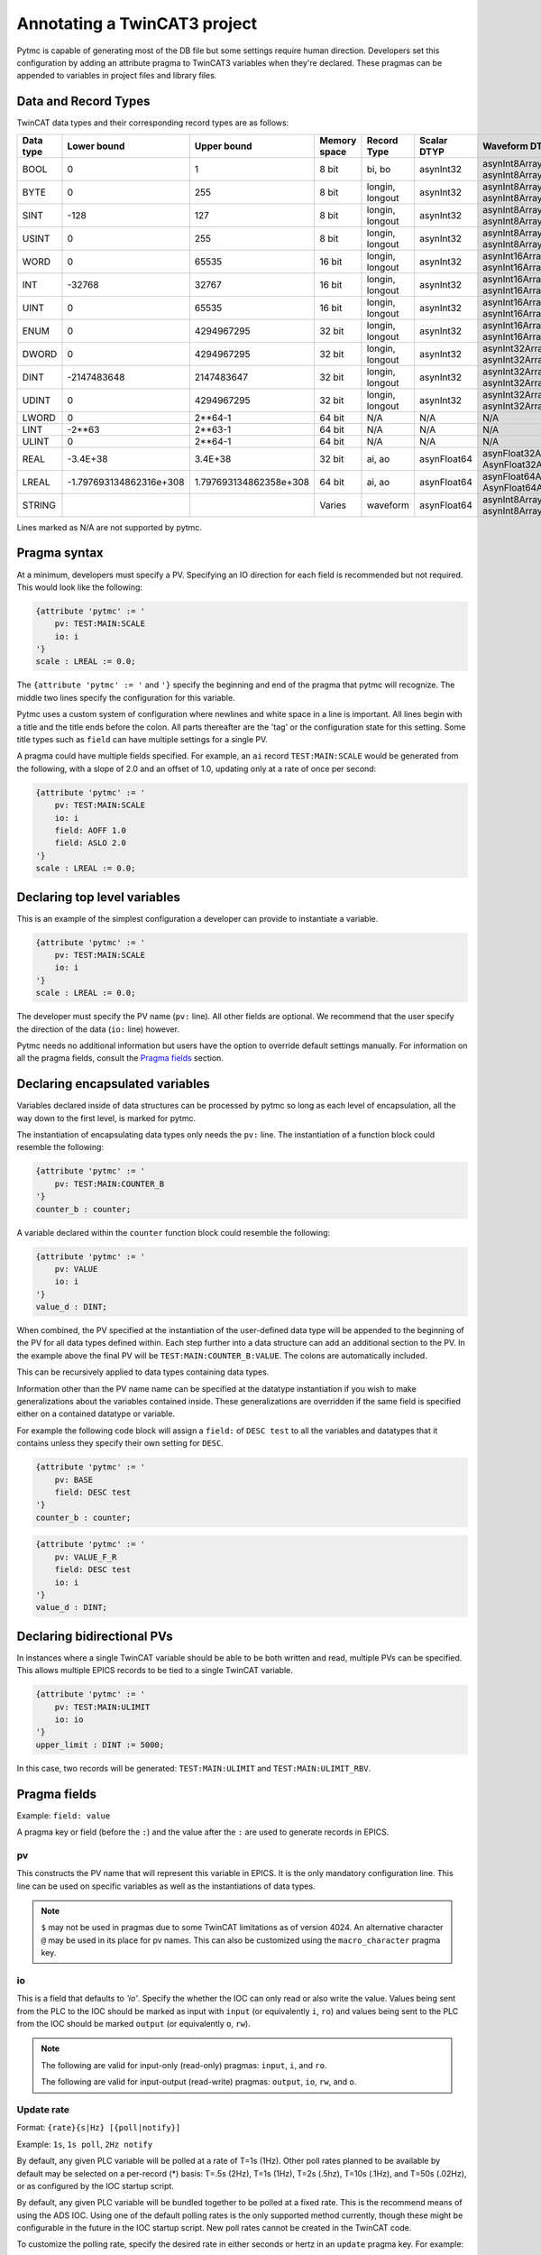 Annotating a TwinCAT3 project 
=============================

Pytmc is capable of generating most of the DB file but some settings require
human direction. Developers set this configuration by adding an attribute
pragma to TwinCAT3 variables when they're declared. These pragmas can be
appended to variables in project files and library files.

Data and Record Types
'''''''''''''''''''''

TwinCAT data types and their corresponding record types are as follows:


+-----------+--------------------------+-------------------------+--------------+-----------------+--------------------+-----------------------------------------+
| Data type |       Lower bound        |       Upper bound       | Memory space |   Record Type   |    Scalar DTYP     |              Waveform DTYP              |
+===========+==========================+=========================+==============+=================+====================+=========================================+
| BOOL      | 0                        | 1                       | 8 bit        | bi, bo          |  asynInt32         | asynInt8ArrayIn, asynInt8ArrayOut       |
+-----------+--------------------------+-------------------------+--------------+-----------------+--------------------+-----------------------------------------+
| BYTE      | 0                        | 255                     | 8 bit        | longin, longout |  asynInt32         | asynInt8ArrayIn, asynInt8ArrayOut       |
+-----------+--------------------------+-------------------------+--------------+-----------------+--------------------+-----------------------------------------+
| SINT      | -128                     | 127                     | 8 bit        | longin, longout |  asynInt32         | asynInt8ArrayIn, asynInt8ArrayOut       |
+-----------+--------------------------+-------------------------+--------------+-----------------+--------------------+-----------------------------------------+
| USINT     | 0                        | 255                     | 8 bit        | longin, longout |  asynInt32         | asynInt8ArrayIn, asynInt8ArrayOut       |
+-----------+--------------------------+-------------------------+--------------+-----------------+--------------------+-----------------------------------------+
| WORD      | 0                        | 65535                   | 16 bit       | longin, longout |  asynInt32         | asynInt16ArrayIn, asynInt16ArrayOut     |
+-----------+--------------------------+-------------------------+--------------+-----------------+--------------------+-----------------------------------------+
| INT       | -32768                   | 32767                   | 16 bit       | longin, longout |  asynInt32         | asynInt16ArrayIn, asynInt16ArrayOut     |
+-----------+--------------------------+-------------------------+--------------+-----------------+--------------------+-----------------------------------------+
| UINT      | 0                        | 65535                   | 16 bit       | longin, longout |  asynInt32         | asynInt16ArrayIn, asynInt16ArrayOut     |
+-----------+--------------------------+-------------------------+--------------+-----------------+--------------------+-----------------------------------------+
| ENUM      | 0                        | 4294967295              | 32 bit       | longin, longout |  asynInt32         | asynInt16ArrayIn, asynInt16ArrayOut     |
+-----------+--------------------------+-------------------------+--------------+-----------------+--------------------+-----------------------------------------+
| DWORD     | 0                        | 4294967295              | 32 bit       | longin, longout |  asynInt32         | asynInt32ArrayIn, asynInt32ArrayOut     |
+-----------+--------------------------+-------------------------+--------------+-----------------+--------------------+-----------------------------------------+
| DINT      | -2147483648              | 2147483647              | 32 bit       | longin, longout |  asynInt32         | asynInt32ArrayIn, asynInt32ArrayOut     |
+-----------+--------------------------+-------------------------+--------------+-----------------+--------------------+-----------------------------------------+
| UDINT     | 0                        | 4294967295              | 32 bit       | longin, longout |  asynInt32         | asynInt32ArrayIn, asynInt32ArrayOut     |
+-----------+--------------------------+-------------------------+--------------+-----------------+--------------------+-----------------------------------------+
| LWORD     | 0                        | 2**64-1                 | 64 bit       | N/A             |  N/A               | N/A                                     |
+-----------+--------------------------+-------------------------+--------------+-----------------+--------------------+-----------------------------------------+
| LINT      | -2**63                   | 2**63-1                 | 64 bit       | N/A             |  N/A               | N/A                                     |
+-----------+--------------------------+-------------------------+--------------+-----------------+--------------------+-----------------------------------------+
| ULINT     | 0                        | 2**64-1                 | 64 bit       | N/A             |  N/A               | N/A                                     |
+-----------+--------------------------+-------------------------+--------------+-----------------+--------------------+-----------------------------------------+
| REAL      | -3.4E\+38                | 3.4E\+38                | 32 bit       | ai, ao          |  asynFloat64       | asynFloat32ArrayIn, AsynFloat32ArrayOut |
+-----------+--------------------------+-------------------------+--------------+-----------------+--------------------+-----------------------------------------+
| LREAL     | -1.797693134862316e\+308 | 1.797693134862358e\+308 | 64 bit       | ai, ao          |  asynFloat64       | asynFloat64ArrayIn, AsynFloat64ArrayOut |
+-----------+--------------------------+-------------------------+--------------+-----------------+--------------------+-----------------------------------------+
| STRING    |                          |                         | Varies       | waveform        |  asynFloat64       | asynInt8ArrayIn, asynInt8ArrayOut       |
+-----------+--------------------------+-------------------------+--------------+-----------------+--------------------+-----------------------------------------+


Lines marked as N/A are not supported by pytmc.


Pragma syntax
'''''''''''''

At a minimum, developers must specify a PV. Specifying an IO direction for each
field is recommended but not required. This would look like the following:

.. code-block:: none 
   
   {attribute 'pytmc' := '
       pv: TEST:MAIN:SCALE
       io: i
   '}
   scale : LREAL := 0.0;

The ``{attribute 'pytmc' := '`` and ``'}`` specify the beginning and end of the
pragma that pytmc will recognize. The middle two lines specify the
configuration for this variable.

Pytmc uses a custom system of configuration where newlines and white space in
a line is important. All lines begin with a title and the title ends before the
colon. All parts thereafter are the 'tag' or the configuration state for this
setting. Some title types such as ``field`` can have multiple settings for a
single PV.

A pragma could have multiple fields specified. For example, an ``ai`` record 
``TEST:MAIN:SCALE`` would be generated from the following, with a slope of
2.0 and an offset of 1.0, updating only at a rate of once per second:

.. code-block:: none 
   
   {attribute 'pytmc' := '
       pv: TEST:MAIN:SCALE
       io: i
       field: AOFF 1.0
       field: ASLO 2.0
   '}
   scale : LREAL := 0.0;


Declaring top level variables
''''''''''''''''''''''''''''''
This is an example of the simplest configuration a developer can provide to
instantiate a variable.

.. code-block:: none 

   {attribute 'pytmc' := '
       pv: TEST:MAIN:SCALE
       io: i
   '}
   scale : LREAL := 0.0;


The developer must specify the PV name (``pv:`` line). All other fields are
optional. We recommend that the user specify the direction of the
data (``io:`` line) however. 

Pytmc needs no additional information but users have the option to override
default settings manually. For information on all the pragma fields, consult
the `Pragma fields`_ section.


Declaring encapsulated variables
''''''''''''''''''''''''''''''''
Variables declared inside of data structures can be processed by pytmc so long
as each level of encapsulation, all the way down to the first level, is marked
for pytmc. 

The instantiation of encapsulating data types only needs the ``pv:`` line. The
instantiation of a function block could resemble the following:

.. code-block:: none 

   {attribute 'pytmc' := '
       pv: TEST:MAIN:COUNTER_B
   '}
   counter_b : counter;

A variable declared within the ``counter`` function block could resemble the
following:

.. code-block:: none
  
   {attribute 'pytmc' := '
       pv: VALUE
       io: i
   '}  
   value_d : DINT; 


When combined, the PV specified at the instantiation of the user-defined data
type will be appended to the beginning of the PV for all data types defined
within. Each step further into a data structure can add an additional section
to the PV. In the example above the final PV will be
``TEST:MAIN:COUNTER_B:VALUE``. The colons are automatically included. 

This can be recursively applied to data types containing data types.

Information other than the PV name name can be specified at the datatype
instantiation if you wish to make generalizations about the variables
contained inside. These generalizations are overridden if the same field is
specified either on a contained datatype or variable.

For example the following code block will assign a ``field:`` of ``DESC test``
to all the variables and datatypes that it contains unless they
specify their own setting for ``DESC``.  

.. code-block:: none 

   {attribute 'pytmc' := '
       pv: BASE 
       field: DESC test
   '}
   counter_b : counter;


.. code-block:: none
  
   {attribute 'pytmc' := '
       pv: VALUE_F_R
       field: DESC test
       io: i
   '}  
   value_d : DINT; 


Declaring bidirectional PVs
'''''''''''''''''''''''''''
In instances where a single TwinCAT variable should be able to be both written
and read, multiple PVs can be specified. This allows multiple EPICS records to
be tied to a single TwinCAT variable.

.. code-block:: none

   {attribute 'pytmc' := '
       pv: TEST:MAIN:ULIMIT
       io: io
   '}  
   upper_limit : DINT := 5000;


In this case, two records will be generated: ``TEST:MAIN:ULIMIT`` and
``TEST:MAIN:ULIMIT_RBV``.


Pragma fields
'''''''''''''

Example: ``field: value``

A pragma key or field (before the ``:``) and the value after the ``:`` are used
to generate records in EPICS.

pv
..
This constructs the PV name that will represent this variable in EPICS. It is
the only mandatory configuration line. This line can be used on specific
variables as well as the instantiations of data types. 

.. note::

   ``$`` may not be used in pragmas due to some TwinCAT limitations as of
   version 4024.  An alternative character ``@`` may be used in its place for
   pv names.  This can also be customized using the ``macro_character`` pragma
   key.

io
..
This is a field that defaults to `'io'`.  Specify the whether the IOC can only
read or also write the value. Values being sent from the PLC to the IOC should
be marked as input with ``input`` (or equivalently ``i``, ``ro``) and values
being sent to the PLC from the IOC should be marked ``output`` (or equivalently
``o``, ``rw``).

.. note::

   The following are valid for input-only (read-only) pragmas: ``input``, ``i``,
   and ``ro``.

   The following are valid for input-output (read-write) pragmas: ``output``, ``io``,
   ``rw``, and ``o``.


Update rate
...........

Format: ``{rate}{s|Hz} [{poll|notify}]``

Example: ``1s``, ``1s poll``, ``2Hz notify``

By default, any given PLC variable will be polled at a rate of T=1s (1Hz).
Other poll rates planned to be available by default may be selected on a
per-record (*) basis: T=.5s (2Hz), T=1s (1Hz), T=2s (.5hz), T=10s (.1Hz), and
T=50s (.02Hz), or as configured by the IOC startup script.

By default, any given PLC variable will be bundled together to be polled at a
fixed rate. This is the recommend means of using the ADS IOC.  Using one of the
default polling rates is the only supported method currently, though these
might be configurable in the future in the IOC startup script.  New poll rates
cannot be created in the TwinCAT code.

To customize the polling rate, specify the desired rate in either seconds or
hertz in an ``update`` pragma key. For example:

.. code-block:: none

   update: 1Hz
   update: 1s
   update: 0.5s
   update: 2Hz


The keyword ``poll`` can also be used to explicitly mark it for polling:

.. code-block:: none

   update: 1s poll

For faster rates, an ADS concept of `notifications`, can be used. These are
conceptually similar to callback-on-change in Python or ``camonitor`` in the
context of EPICS.

Use the ``notify`` keyword in the ``update`` setting to enable this:

.. code-block:: none

   update: 10Hz notify
   update: 0.1s notify

.. note::

   Adding too many of these notifications can significantly slow down a PLC,
   even when specified at slow rates. As such, ``notify`` should be used
   sparingly.

(*) This is on the wishlist for ads-ioc. As of December 2019, all polled
records will be processed at a rate of 1 Hz/the IOC-configured poll rate.


Archiver settings
.................

Format: ``{rate}{s|Hz} [{scan|monitor}]``

Example: ``1s``, ``1s scan``, ``2Hz monitor``

Using the database-generating tool ``pytmc db`` along with the pragma key
``archive`` will automatically generate archiver appliance cron-job compatible
``.archive`` files (i.e., those in ``$IOC_DATA/$IOC/archive/*.archive``).
The cron job will read these files and automatically configure the archiver
to archive the listed PVs.

Without an ``archive`` pragma key, the default setting is ``1s scan``. This
means that your PVs will be archived at a rate of once per second, using the
``scan`` method.

.. note::

   If the update frequency is slower than the specified archive frequency, the
   archive frequency will be reduced.

.. note::

   Large arrays will not be archived, regardless of pragma settings.


For more information on the two methods, see the `EPICS Archiver Appliance
documentation <https://slacmshankar.github.io/epicsarchiver_docs/faq.html>`_.


update
......

See `Update rate`_.

Record fields
.............
This specifies additional field(s) to be set on the generated EPICS record(s).
Multiple field lines are allowed. These lines determine the PV's behaviors such
as alarm limits and scanning frequency.  

The format is as follows:

.. code-block:: none

   field: FIELD_NAME field value


This would correspond to a field in the record being generated as follows:

.. code-block:: none

   record(ai, "my_record") {
      ...
      field(FIELD_NAME, "field value")
   }


SCAN
....

While the ``SCAN`` field is special in EPICS to specify the rate at which
records should be updated, pytmc requires that such configuration be done
through the ``update`` pragma key (see `Update rate`_).

Autosave
........

Autosave fields for individual EPICS records are configured by default with
pytmc. It is possible to customize this behavior with additional pragmas,
optionally specifying different fields for input or output records.

Pass 0 indicates restoring information prior to record initialization on IOC
initialization, whereas pass 1 indicates restoring information after record
initialization. Pass 0 is generally safe and does not cause record processing,
whereas pass 1 is just as if one were to ``caput`` to the record after starting
the IOC. When in doubt, use pass 0 and/or ask an EPICS expert.

To apply to either input or output records, pragma keys ``autosave_pass0`` or
``autosave_pass1`` can be used.

To only apply to input records, pragma keys ``autosave_input_pass0``
``autosave_input_pass1`` can be used.

To only apply to output records, pragma keys ``autosave_output_pass0``
``autosave_output_pass1`` can be used.

For example, a pragma like the following:

.. code-block:: none
   
   autosave_pass0: VAL DESC


Would result in both input and output records having these fields marked for
autosaving:

.. code-block:: none

   record(ai, "my:record_RBV") {
      ...
      info(autosave_pass0, "VAL DESC")
   }

   record(ao, "my:record") {
      ...
      info(autosave_pass0, "VAL DESC")
   }
